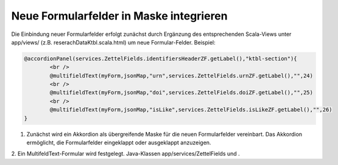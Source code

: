 Neue Formularfelder in Maske integrieren
========================================

Die Einbindung neuer Formularfelder erfolgt zunächst durch Ergänzung des entsprechenden Scala-Views unter app/views/ (z.B. reserachDataKtbl.scala.html) 
um neue Formular-Felder. Beispiel:

.. code:: html

			@accordionPanel(services.ZettelFields.identifiersHeaderZF.getLabel(),"ktbl-section"){
				<br />
				@multifieldText(myForm,jsonMap,"urn",services.ZettelFields.urnZF.getLabel(),"",24)
				<br />
				@multifieldText(myForm,jsonMap,"doi",services.ZettelFields.doiZF.getLabel(),"",25)
				<br />
				@multifieldText(myForm,jsonMap,"isLike",services.ZettelFields.isLikeZF.getLabel(),"",26)
			}


1. Zunächst wird ein Akkordion als übergreifende Maske für die neuen Formularfelder vereinbart. Das Akkordion ermöglicht, die Formularfelder eingeklappt oder ausgeklappt anzuzeigen.  
2. Ein MultifeldText-Formular wird festgelegt. 
Java-Klassen app/services/ZettelFields und .  
